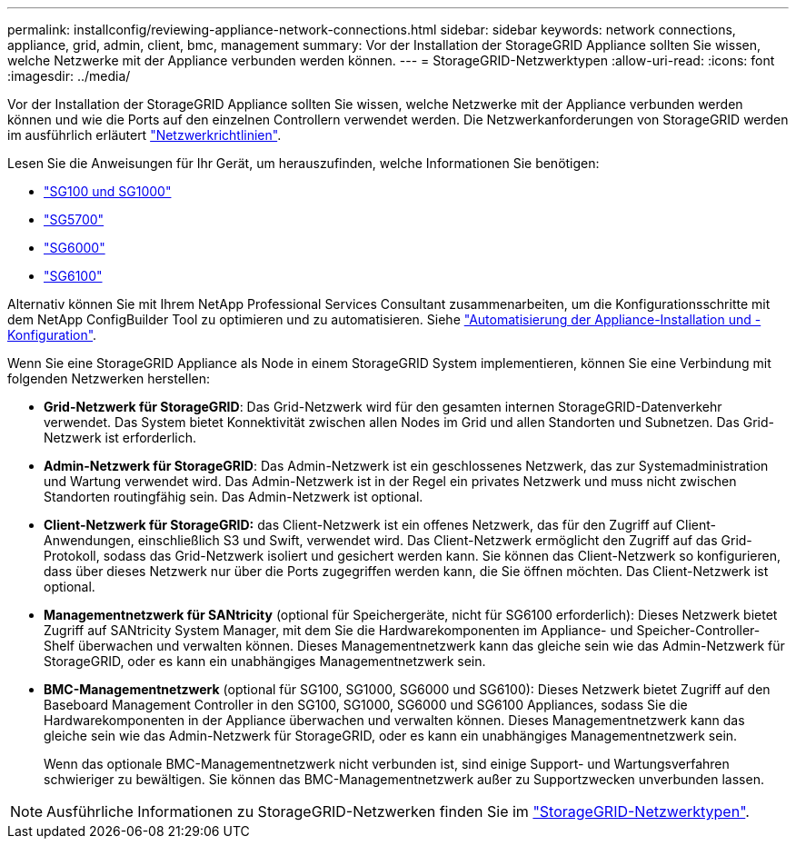 ---
permalink: installconfig/reviewing-appliance-network-connections.html 
sidebar: sidebar 
keywords: network connections, appliance, grid, admin, client, bmc, management 
summary: Vor der Installation der StorageGRID Appliance sollten Sie wissen, welche Netzwerke mit der Appliance verbunden werden können. 
---
= StorageGRID-Netzwerktypen
:allow-uri-read: 
:icons: font
:imagesdir: ../media/


[role="lead"]
Vor der Installation der StorageGRID Appliance sollten Sie wissen, welche Netzwerke mit der Appliance verbunden werden können und wie die Ports auf den einzelnen Controllern verwendet werden. Die Netzwerkanforderungen von StorageGRID werden im ausführlich erläutert https://docs.netapp.com/us-en/storagegrid-118/network/index.html["Netzwerkrichtlinien"^].

Lesen Sie die Anweisungen für Ihr Gerät, um herauszufinden, welche Informationen Sie benötigen:

* link:gathering-installation-information-sg100-and-sg1000.html["SG100 und SG1000"]
* link:gathering-installation-information-sg5700.html["SG5700"]
* link:gathering-installation-information-sg6000.html["SG6000"]
* link:gathering-installation-information-sg6100.html["SG6100"]


Alternativ können Sie mit Ihrem NetApp Professional Services Consultant zusammenarbeiten, um die Konfigurationsschritte mit dem NetApp ConfigBuilder Tool zu optimieren und zu automatisieren. Siehe link:automating-appliance-installation-and-configuration.html["Automatisierung der Appliance-Installation und -Konfiguration"].

Wenn Sie eine StorageGRID Appliance als Node in einem StorageGRID System implementieren, können Sie eine Verbindung mit folgenden Netzwerken herstellen:

* *Grid-Netzwerk für StorageGRID*: Das Grid-Netzwerk wird für den gesamten internen StorageGRID-Datenverkehr verwendet. Das System bietet Konnektivität zwischen allen Nodes im Grid und allen Standorten und Subnetzen. Das Grid-Netzwerk ist erforderlich.
* *Admin-Netzwerk für StorageGRID*: Das Admin-Netzwerk ist ein geschlossenes Netzwerk, das zur Systemadministration und Wartung verwendet wird. Das Admin-Netzwerk ist in der Regel ein privates Netzwerk und muss nicht zwischen Standorten routingfähig sein. Das Admin-Netzwerk ist optional.
* *Client-Netzwerk für StorageGRID:* das Client-Netzwerk ist ein offenes Netzwerk, das für den Zugriff auf Client-Anwendungen, einschließlich S3 und Swift, verwendet wird. Das Client-Netzwerk ermöglicht den Zugriff auf das Grid-Protokoll, sodass das Grid-Netzwerk isoliert und gesichert werden kann. Sie können das Client-Netzwerk so konfigurieren, dass über dieses Netzwerk nur über die Ports zugegriffen werden kann, die Sie öffnen möchten. Das Client-Netzwerk ist optional.
* *Managementnetzwerk für SANtricity* (optional für Speichergeräte, nicht für SG6100 erforderlich): Dieses Netzwerk bietet Zugriff auf SANtricity System Manager, mit dem Sie die Hardwarekomponenten im Appliance- und Speicher-Controller-Shelf überwachen und verwalten können. Dieses Managementnetzwerk kann das gleiche sein wie das Admin-Netzwerk für StorageGRID, oder es kann ein unabhängiges Managementnetzwerk sein.
* *BMC-Managementnetzwerk* (optional für SG100, SG1000, SG6000 und SG6100): Dieses Netzwerk bietet Zugriff auf den Baseboard Management Controller in den SG100, SG1000, SG6000 und SG6100 Appliances, sodass Sie die Hardwarekomponenten in der Appliance überwachen und verwalten können. Dieses Managementnetzwerk kann das gleiche sein wie das Admin-Netzwerk für StorageGRID, oder es kann ein unabhängiges Managementnetzwerk sein.
+
Wenn das optionale BMC-Managementnetzwerk nicht verbunden ist, sind einige Support- und Wartungsverfahren schwieriger zu bewältigen. Sie können das BMC-Managementnetzwerk außer zu Supportzwecken unverbunden lassen.




NOTE: Ausführliche Informationen zu StorageGRID-Netzwerken finden Sie im https://docs.netapp.com/us-en/storagegrid-118/network/storagegrid-network-types.html["StorageGRID-Netzwerktypen"^].
